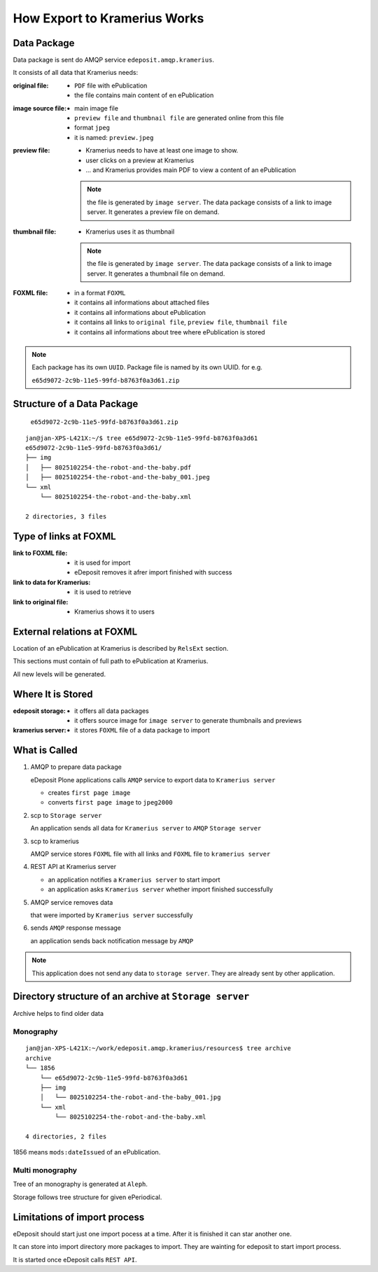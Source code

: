 How Export to Kramerius Works
===================================================================

Data Package
----------------------

Data package is sent do AMQP service ``edeposit.amqp.kramerius``.

It consists of all data that Kramerius needs:

:original file:  
   - ``PDF`` file with ePublication
   - the file contains main content of en ePublication

:image source file:  
   - main image file
   - ``preview file`` and ``thumbnail file`` are generated online from this file
   - format ``jpeg``
   - it is named: ``preview.jpeg``

:preview file:  
   - Kramerius needs to have at least one image to show.
   - user clicks on a preview at Kramerius
   - ... and Kramerius provides main PDF to view a content of an
     ePublication

   .. note::
      the file is generated by ``image server``. The data package
      consists of a link to image server. It generates a preview file
      on demand.

:thumbnail file:  
   - Kramerius uses it as thumbnail

   .. note::
      the file is generated by ``image server``. The data package
      consists of a link to image server. It generates a thumbnail file
      on demand.

:FOXML file:
   - in a format ``FOXML``
   - it contains all informations about attached files
   - it contains all informations about ePublication
   - it contains all links to ``original file``, ``preview file``,
     ``thumbnail file``
   - it contains all informations about tree where ePublication is stored

.. note::

   Each package has its own ``UUID``. Package file is named by its own UUID. for e.g.

   ``e65d9072-2c9b-11e5-99fd-b8763f0a3d61.zip``

Structure of a Data Package
-------------------------------------------------

   ``e65d9072-2c9b-11e5-99fd-b8763f0a3d61.zip``

::

   jan@jan-XPS-L421X:~/$ tree e65d9072-2c9b-11e5-99fd-b8763f0a3d61
   e65d9072-2c9b-11e5-99fd-b8763f0a3d61/
   ├── img
   │   ├── 8025102254-the-robot-and-the-baby.pdf
   │   ├── 8025102254-the-robot-and-the-baby_001.jpeg
   └── xml
       └── 8025102254-the-robot-and-the-baby.xml

   2 directories, 3 files


Type of links at FOXML
----------------------------------------


:link to FOXML file:
   - it is used for import
   - eDeposit removes it afrer import finished with success

:link to data for Kramerius:
   - it is used to retrieve

:link to original file:
   - Kramerius shows it to users

External relations at FOXML
---------------------------------------

Location of an ePublication at Kramerius is described by ``RelsExt``
section.

This sections must contain of full path to ePublication at Kramerius.

All new levels will be generated.

   
Where It is Stored
----------------------------------------

:edeposit storage:
   - it offers all data packages
   - it offers source image for ``image server`` to generate thumbnails and previews

:kramerius server:
   - it stores ``FOXML`` file of a data package to import
     

What is Called
--------------------------

1. AMQP to prepare data package

   eDeposit Plone applications calls ``AMQP`` service to export data
   to ``Kramerius server``

   - creates ``first page image``
   - converts ``first page image`` to ``jpeg2000``

2. scp to ``Storage server``
   
   An application sends all data for ``Kramerius server`` to ``AMQP``
   ``Storage server``

3. scp to kramerius

   AMQP service stores ``FOXML`` file with all links and ``FOXML``
   file to ``kramerius server``

4. REST API at Kramerius server

   - an application notifies a ``Kramerius server`` to start import
   - an application asks ``Kramerius server`` whether import
     finished successfully

5. AMQP service removes data
   
   that were imported by ``Kramerius server`` successfully

6. sends ``AMQP`` response message

   an application sends back notification message by ``AMQP``

.. note::

   This application does not send any data to ``storage server``.
   They are already sent by other application.

Directory structure of an archive at ``Storage server``
-------------------------------------------------------------------------------------------------------

Archive helps to find older data 

Monography
```````````

::

   jan@jan-XPS-L421X:~/work/edeposit.amqp.kramerius/resources$ tree archive
   archive
   └── 1856
       └── e65d9072-2c9b-11e5-99fd-b8763f0a3d61
       ├── img
       │   └── 8025102254-the-robot-and-the-baby_001.jpg
       └── xml
           └── 8025102254-the-robot-and-the-baby.xml

   4 directories, 2 files

1856 means ``mods:dateIssued`` of an ePublication.

Multi monography
``````````````````

Tree of an monography is generated at ``Aleph``.

Storage follows tree structure for given ePeriodical.


Limitations of import process
------------------------------------------------------

eDeposit should start just one import pocess at a time. After it is finished it can star another one.

It can store into import directory more packages to import. They are wainting for edeposit to start  import process.

It is started once eDeposit calls ``REST API``.
